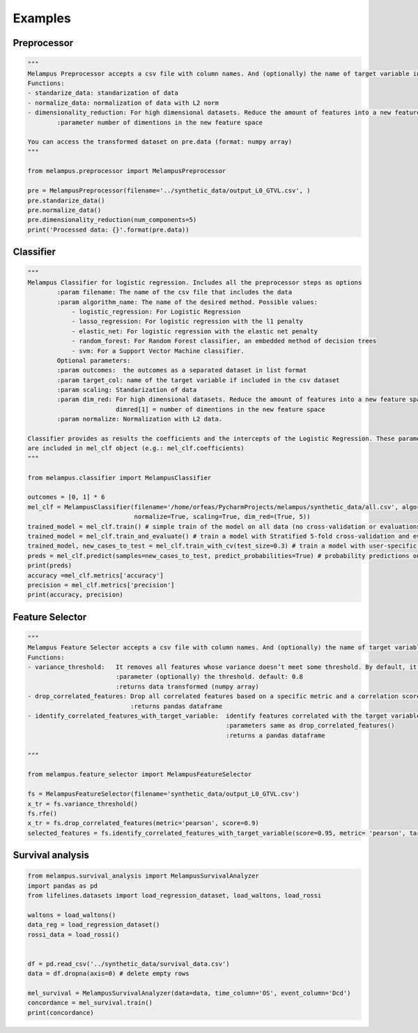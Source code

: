 Examples
=============
Preprocessor
*************
.. code-block:: python

    """
    Melampus Preprocessor accepts a csv file with column names. And (optionally) the name of target variable included in the csv file.
    Functions:
    - standarize_data: standarization of data
    - normalize_data: normalization of data with L2 norm
    - dimensionality_reduction: For high dimensional datasets. Reduce the amount of features into a new feature space.
            :parameter number of dimentions in the new feature space

    You can access the transformed dataset on pre.data (format: numpy array)
    """

    from melampus.preprocessor import MelampusPreprocessor

    pre = MelampusPreprocessor(filename='../synthetic_data/output_L0_GTVL.csv', )
    pre.standarize_data()
    pre.normalize_data()
    pre.dimensionality_reduction(num_components=5)
    print('Processed data: {}'.format(pre.data))

Classifier
*******************
.. code-block:: python

    """
    Melampus Classifier for logistic regression. Includes all the preprocessor steps as options
            :param filename: The name of the csv file that includes the data
            :param algorithm_name: The name of the desired method. Possible values:
                - logistic_regression: For Logistic Regression
                - lasso_regression: For logistic regression with the l1 penalty
                - elastic_net: For logistic regression with the elastic net penalty
                - random_forest: For Random Forest classifier, an embedded method of decision trees
                - svm: For a Support Vector Machine classifier.
            Optional parameters:
            :param outcomes:  the outcomes as a separated dataset in list format
            :param target_col: name of the target variable if included in the csv dataset
            :param scaling: Standarization of data
            :param dim_red: For high dimensional datasets. Reduce the amount of features into a new feature space.
                            dimred[1] = number of dimentions in the new feature space
            :param normalize: Normalization with L2 data.

    Classifier provides as results the coefficients and the intercepts of the Logistic Regression. These parameters
    are included in mel_clf object (e.g.: mel_clf.coefficients)
    """

    from melampus.classifier import MelampusClassifier

    outcomes = [0, 1] * 6
    mel_clf = MelampusClassifier(filename='/home/orfeas/PycharmProjects/melampus/synthetic_data/all.csv', algorithm_name='logistic_regression', target_col='label',
                                 normalize=True, scaling=True, dim_red=(True, 5))
    trained_model = mel_clf.train() # simple train of the model on all data (no cross-validation or evaluations)
    trained_model = mel_clf.train_and_evaluate() # train a model with Stratified 5-fold cross-validation and evaluation of the model
    trained_model, new_cases_to_test = mel_clf.train_with_cv(test_size=0.3) # train a model with user-specific cross-validation
    preds = mel_clf.predict(samples=new_cases_to_test, predict_probabilities=True) # probability predictions on new samples
    print(preds)
    accuracy =mel_clf.metrics['accuracy']
    precision = mel_clf.metrics['precision']
    print(accuracy, precision)

Feature Selector
*******************
.. code-block:: python

    """
    Melampus Feature Selector accepts a csv file with column names. And (optionally) the name of target variable included in the csv file.
    Functions:
    - variance_threshold:   It removes all features whose variance doesn’t meet some threshold. By default, it removes all zero-variance features.
                            :parameter (optionally) the threshold. default: 0.8
                            :returns data transformed (numpy array)
    - drop_correlated_features: Drop all correlated features based on a specific metric and a correlation score
                                :returns pandas dataframe
    - identify_correlated_features_with_target_variable:  identify features correlated with the target variable
                                                          :parameters same as drop_correlated_features()
                                                          :returns a pandas dataframe

    """

    from melampus.feature_selector import MelampusFeatureSelector

    fs = MelampusFeatureSelector(filename='synthetic_data/output_L0_GTVL.csv')
    x_tr = fs.variance_threshold()
    fs.rfe()
    x_tr = fs.drop_correlated_features(metric='pearson', score=0.9)
    selected_features = fs.identify_correlated_features_with_target_variable(score=0.95, metric= 'pearson', target_var= 'volT')

Survival analysis
*******************
.. code-block:: python

    from melampus.survival_analysis import MelampusSurvivalAnalyzer
    import pandas as pd
    from lifelines.datasets import load_regression_dataset, load_waltons, load_rossi

    waltons = load_waltons()
    data_reg = load_regression_dataset()
    rossi_data = load_rossi()


    df = pd.read_csv('../synthetic_data/survival_data.csv')
    data = df.dropna(axis=0) # delete empty rows

    mel_survival = MelampusSurvivalAnalyzer(data=data, time_column='OS', event_column='Dcd')
    concordance = mel_survival.train()
    print(concordance)
